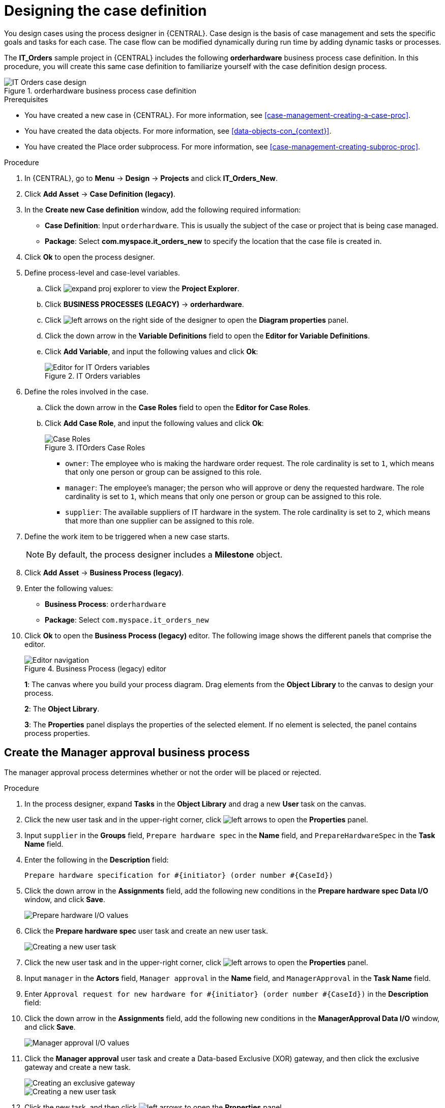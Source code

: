 [id='case-management-designing-IT-hardware-proc']
= Designing the case definition

You design cases using the process designer in {CENTRAL}. Case design is the basis of case management and sets the specific goals and tasks for each case. The case flow can be modified dynamically during run time by adding dynamic tasks or processes.

The *IT_Orders* sample project in {CENTRAL} includes the following *orderhardware* business process case definition. In this procedure, you will create this same case definition to familiarize yourself with the case definition design process.

.orderhardware business process case definition
image::cases/itorders-orderhardware-process.png[IT Orders case design]

.Prerequisites
* You have created a new case in {CENTRAL}. For more information, see <<case-management-creating-a-case-proc>>.
* You have created the data objects. For more information, see <<data-objects-con_{context}>>.
* You have created the Place order subprocess. For more information, see <<case-management-creating-subproc-proc>>.

.Procedure
. In {CENTRAL}, go to *Menu* -> *Design* -> *Projects* and click *IT_Orders_New*.
. Click *Add Asset* -> *Case Definition (legacy)*.
. In the *Create new Case definition* window, add the following required information:
+
* *Case Definition*: Input `orderhardware`. This is usually the subject of the case or project that is being case managed.
* *Package*: Select *com.myspace.it_orders_new* to specify the location that the case file is created in.
//* `Case ID prefix (optional)`: A configurable prefix that enables you to easily distinguish different types of cases. The prefix is followed by a generated ID in the format `ID-XXXXXXXXXX`, where `XXXXXXXXXX` is a generated number that provides a unique ID for the case instance. If a prefix is not provided, the default prefix is `CASE` and generates instances with the following identifiers:
//+
//`CASE-0000000001`
//+
//`CASE-0000000002`
//+
//`CASE-0000000003`
//+
//If a prefix is set to something else, such as `IT` for example, the following identifiers are generated:
//+
//`IT-0000000001`
//+
//`IT-0000000002`
//+
//`IT-0000000003`

+
. Click *Ok* to open the process designer.
. Define process-level and case-level variables.
.. Click image:cases/expand-proj-explorer.png[] to view the *Project Explorer*.
.. Click *BUSINESS PROCESSES (LEGACY)* -> *orderhardware*.
.. Click image:cases/left-arrows.png[] on the right side of the designer to open the *Diagram properties* panel.
.. Click the down arrow in the *Variable Definitions* field to open the *Editor for Variable Definitions*.
.. Click *Add Variable*, and input the following values and click *Ok*:
+
.IT Orders variables
image::cases/process-vars.png[Editor for IT Orders variables]

. Define the roles involved in the case.
.. Click the down arrow in the *Case Roles* field to open the *Editor for Case Roles*.
.. Click *Add Case Role*, and input the following values and click *Ok*:
+
.ITOrders Case Roles
image::cases/case_roles-2.png[Case Roles]

+
* `owner`: The employee who is making the hardware order request. The role cardinality is set to `1`, which means that only one person or group can be assigned to this role.
* `manager`: The employee's manager; the person who will approve or deny the requested hardware. The role cardinality is set to `1`, which means that only one person or group can be assigned to this role.
* `supplier`: The available suppliers of IT hardware in the system. The role cardinality is set to `2`, which means that more than one supplier can be assigned to this role.
//+

. Define the work item to be triggered when a new case starts.
+
NOTE: By default, the process designer includes a *Milestone* object.
+

. Click *Add Asset* -> *Business Process (legacy)*.
. Enter the following values:
+
* *Business Process*: `orderhardware`
* *Package*: Select `com.myspace.it_orders_new`

. Click *Ok* to open the *Business Process (legacy)* editor. The following image shows the different panels that comprise the editor.
+

.Business Process (legacy) editor
image::cases/legacy-editor-nav.png[Editor navigation]
+
*1*: The canvas where you build your process diagram. Drag elements from the *Object Library* to the canvas to design your process.
+
*2*: The *Object Library*.
+
*3*: The *Properties* panel displays the properties of the selected element. If no element is selected, the panel contains process properties.

== Create the Manager approval business process
The manager approval process determines whether or not the order will be placed or rejected.

.Procedure
. In the process designer, expand *Tasks* in the *Object Library* and drag a new *User* task on the canvas.
. Click the new user task and in the upper-right corner, click image:cases/left-arrows.png[] to open the *Properties* panel.
. Input `supplier` in the *Groups* field, `Prepare hardware spec` in the *Name* field, and `PrepareHardwareSpec` in the *Task Name* field.
. Enter the following in the *Description* field:
+
`Prepare hardware specification for #{initiator} (order number #{CaseId})`

. Click the down arrow in the *Assignments* field, add the following new conditions in the *Prepare hardware spec Data I/O* window, and click *Save*.
+
image::cases/hardware-spec-data.png[Prepare hardware I/O values]

. Click the *Prepare hardware spec* user task and create an new user task.
+
image::cases/new-user-task.png[Creating a new user task]

. Click the new user task and in the upper-right corner, click image:cases/left-arrows.png[] to open the *Properties* panel.
. Input `manager` in the *Actors* field, `Manager approval` in the *Name* field, and `ManagerApproval` in the *Task Name* field.
. Enter `Approval request for new hardware for #{initiator} (order number #{CaseId})` in the *Description* field:
. Click the down arrow in the *Assignments* field, add the following new conditions in the *ManagerApproval Data I/O* window, and click *Save*.
+
image::cases/manager-approval-data.png[Manager approval I/O values]

. Click the *Manager approval* user task and create a Data-based Exclusive (XOR) gateway, and then click the exclusive gateway and create a new task.
+
image::cases/xor-gateway.png[Creating an exclusive gateway]

+
image::cases/new-task2.png[Creating a new user task]

. Click the new task, and then click image:cases/left-arrows.png[] to open the *Properties* panel.
. Input `Sub-Process` in the *ActivityType* field and `Place order` in the *Name* field.
. Click the down arrow in the *Called Element* field, select *place-order.bpmn* from the *Asset Name* column, and click *Save*.
. Click the down arrow in the *Independent* field and select *false*.
. Click the down arrow in the *Assignments* field and add the following new conditions in the *Place order Data I/O* window.
+
image::cases/place-order-io.png[Place order I/O values]

. Click the connection from the exclusive gateway to the *Place order* task and add the following in the *Expression* field, and click *Save*.
+
`return KieFunctions.isTrue(approved);`

. Click the *Place order* user task and create an end event.
+
image::cases/place-order-endevent.png[Create an end event]

. Click the exclusive gateway and create a new user task and drag the new task to align it below the *Place order* task.
+
image::cases/second-task.png[Align new task]

. Click the new user task and in the upper-right corner, click image:cases/left-arrows.png[] to open the *Properties* panel.
. Input `owner` in the *Actors* field, `Order rejected` in the *Name* field, and `OrderRejected` in the *Task Name* field.
. Enter `Order #{CaseId} has been rejected by manager` in the *Description* field, click the down arrow in the *Assignments* field, and add the following new conditions in the *Order rejected Data I/O* window.
+
image::cases/order-rejected-io.png[Order rejected I/O values]

. Click the connection from the exclusive gateway to the *Order rejected* task, add `return KieFunctions.isFalse(approved);` in the *Expression* field, and click *Save*.
. Click the *Place order* user task, create an end event, click *Save*, and then *Save* to confirm your changes.

== Create the Hardware spec ready Milestone
Create a *Hardware spec ready* milestone that is reached when the required hardware specification document is completed.

.Procedure
. In the process designer, expand *Milestone* in the *Object Library* and drag a new milestone on the canvas and place it on the right side of the *Place order* end event.
. Click the new milestone and in the upper-right corner, click image:cases/left-arrows.png[] to open the *Properties* panel.
. Input `Hardware spec ready` in the *Name* field.
. Select `true` from the *Adhoc autostart* menu.
. Click the down arrow in the *Assignments* field and add the following new conditions in the *Hardware spec ready Data I/O* window.
+
Add `CaseData(data.get("hwSpec") != null)` by selecting *Constant* from the *Source* menu.

+
image::cases/hardware-io.png[Hardware spec ready I/O values]

. Click *Save*.

== Create the Manager decision Milestone
This milestone is reached when the `managerDecision` variable has been given a response.

.Procedure
. In the process designer, expand *Milestone* in the *Object Library* and drag a new milestone on the canvas below the the *Notify requestor* script task.
. Click the new milestone and in the upper-right corner, click image:cases/left-arrows.png[] to open the *Properties* panel.
. Input `Manager decision` in the *Name* field.
. Select `true` from the *Adhoc autostart* menu.
. Click the down arrow in the *Assignments* field and add the following new conditions in the *Manager decision Data I/O* window.
+
Add `CaseData(data.get("managerDecision") != null)` by selecting *Constant* from the *Source* menu.

+
image::cases/manager-dec-io.png[Manager decision I/O values]

. Click *Save*.

== Create the Order placed Milestone
This milestone is reached when the `ordered` variable has been given a response.

.Procedure
. In the process designer, click the default *Milestone* object.
. In the upper-right corner, click image:cases/left-arrows.png[] to open the *Properties* panel.
. Input `Milestone 1: Order placed` in the *Name* field.
. Select `true` from the *Adhoc autostart* menu.
. Click the down arrow in the *Assignments* field to add a new condition in the *Milestone 1: Order placed Data I/O* window.
. Click the *Source* column drop-down, select *Constant*, and input `org.kie.api.runtime.process.CaseData(data.get("ordered") == true)`. This means that a case variable named `ordered` exists with the value `true`.
+
image::cases/milestone-evaluation-condition.png[Milestone evaluation condition configuration]
+

. Click *Save*.
+
For more information about milestones, see <<case-management-milestones-con-{context}>>.

. Click *Milestone 1: Order placed* and create a new script task.
+
image::cases/new-task.png[new task creation]
+
image::cases/script-task.png[convert to a script task]

. Click the new script task and in the upper-right corner, click image:cases/left-arrows.png[] to open the *Properties* panel.
. Input `Notify requestor` in the *Name* field.
. Click the down arrow in the *Script* field, input `System.out.println("Notification::Order placed");`, and click *Ok*.
. Click the *Notify requestor* scipt task and create a signal end event.
+
image::cases/end-event.png[new end event]
+
image::cases/signal-event.png[convert to a signal event]

. Click the signal event and click image:cases/left-arrows.png[] to open the *Properties* panel.
. Click the down arrow in the *Signal Scope* field, select *Process Instance*.
. Click the down arrow in the *SignalRef* field, input `Milestone 2: Order shipped`, and click *Ok*.


== Create the Order shipped Milestone
The condition for this milestone is that a case file variable named `shipped` is `true`. `Adhoc autostart` is not enabled for this milestone. Instead, it is triggered by a signal event when the order is ready to be sent.

.Procedure
. In the process designer, expand *Milestone* in the *Object Library* and drag a new milestone on the canvas below the the *Notify requestor* script task.
. Click the new milestone and in the upper-right corner, click image:cases/left-arrows.png[] to open the *Properties* panel.
. Input `Milestone 2: Order shipped` in the *Name* field.
. Select `false` from the *Adhoc autostart* menu.
. Click the down arrow in the *Assignments* field to add a new condition in the *Data Inputs and Assignments* window.
. Click the *Source* column drop-down, select *Constant*, and input `org.kie.api.runtime.process.CaseData(data.get("shipped") == true)`. This means that a case variable named `shipped` exists with the value `true`.
. Click *Save*.
. Click *Milestone 2: Order shipped* and create a new script task.
. Click the new script task and in the upper-right corner, click image:cases/left-arrows.png[] to open the *Properties* panel.
. Input `Send to tracking system` in the *Name* field.
. Click the down arrow in the *Script* field, input `System.out.println("Order added to tracking system");`, and click *Ok*.
. Click the *Send to tracking system* scipt task and create a signal end event.
. Click the signal event and click image:cases/left-arrows.png[] to open the *Properties* panel.
. Click the down arrow in the *Signal Scope* field, select *Process Instance*.
. Click the down arrow in the *SignalRef* field, input `Milestone 3: Delivered to customer`, and click *Ok*.

== Create the Delivered to customer milestone
The condition for this milestone is that a case file variable named `delivered` is `true`. `Adhoc autostart` is not enabled for this milestone. Instead, it is triggered by a signal event after the order has successfully shipped to the customer.

.Procedure
. In the process designer, expand *Milestone* in the *Object Library* and drag a new milestone on the canvas below the the *Send to tracking system* script task.
. Click the new milestone and in the upper-right corner, click image:cases/left-arrows.png[] to open the *Properties* panel.
. Input `Milestone 3: Delivered to customer` in the *Name* field.
. Select `false` from the *Adhoc autostart* menu.
. Click the down arrow in the *Assignments* field to add a new condition in the *Milestone 2: Order shipped Data I/O* window.
. Click the *Source* column drop-down, select *Constant*, and input `org.kie.api.runtime.process.CaseData(data.get("delivered") == true)`. This means that a case variable named `delivered` exists with the value `true`.
. Click *Save*.
. Click *Milestone 3: Delivered to customer* and create a new user task.
. Click the new user task and in the upper-right corner, click image:cases/left-arrows.png[] to open the *Properties* panel.
. Input `owner` in the *Actors* field.
. Click the down arrow in the *Assignments* field to add data input and output assignments in the *Milestone 3: Delivered to customer Data I/O* window as shown below. For the output *Data Type* column, select *Constant*, and input `org.kie.api.runtime.process.CaseData(data.get("delivered") == true)`.
+
image::cases/surveyIO.png[survey I/O values]

. Click *Save*.
. Input `Customer satisfaction survey` in the *Name* field.
. Input `CustomerSurvey` in the *Task Name* field.
. Click the *Customer satisfaction survey* user task and create an end event.
. Click *Save*, and then *Save* to confirm your changes.

The IT Orders case can be closed after all milestone sequences are completed. However, due to the ad hoc nature of cases, the case could be reopened if, for example, the order was never received by the customer or the item is faulty. Tasks can be re-triggered or added to the case definition as required, even during run time.

For more information about ad hoc processes, see <<case-management-adhoc-con-{context}>>.
